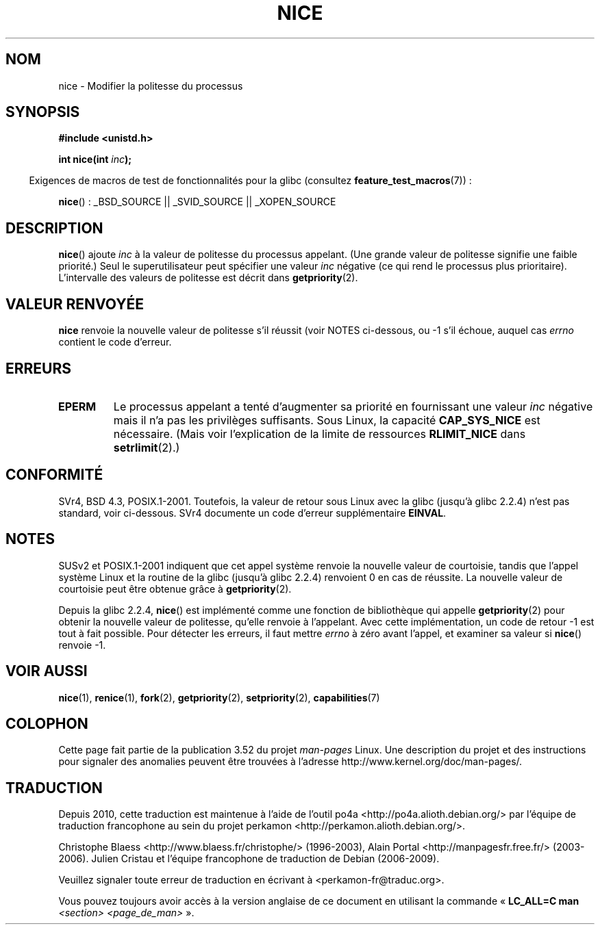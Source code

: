 .\" Copyright (c) 1992 Drew Eckhardt <drew@cs.colorado.edu>, March 28, 1992
.\"
.\" %%%LICENSE_START(VERBATIM)
.\" Permission is granted to make and distribute verbatim copies of this
.\" manual provided the copyright notice and this permission notice are
.\" preserved on all copies.
.\"
.\" Permission is granted to copy and distribute modified versions of this
.\" manual under the conditions for verbatim copying, provided that the
.\" entire resulting derived work is distributed under the terms of a
.\" permission notice identical to this one.
.\"
.\" Since the Linux kernel and libraries are constantly changing, this
.\" manual page may be incorrect or out-of-date.  The author(s) assume no
.\" responsibility for errors or omissions, or for damages resulting from
.\" the use of the information contained herein.  The author(s) may not
.\" have taken the same level of care in the production of this manual,
.\" which is licensed free of charge, as they might when working
.\" professionally.
.\"
.\" Formatted or processed versions of this manual, if unaccompanied by
.\" the source, must acknowledge the copyright and authors of this work.
.\" %%%LICENSE_END
.\"
.\" Modified by Michael Haardt <michael@moria.de>
.\" Modified 1993-07-24 by Rik Faith <faith@cs.unc.edu>
.\" Modified 1996-11-04 by Eric S. Raymond <esr@thyrsus.com>
.\" Modified 2001-06-04 by aeb
.\" Modified 2004-05-27 by Michael Kerrisk <mtk.manpages@gmail.com>
.\"
.\"*******************************************************************
.\"
.\" This file was generated with po4a. Translate the source file.
.\"
.\"*******************************************************************
.TH NICE 2 "26 juillet 2007" Linux "Manuel du programmeur Linux"
.SH NOM
nice \- Modifier la politesse du processus
.SH SYNOPSIS
\fB#include <unistd.h>\fP
.sp
\fBint nice(int \fP\fIinc\fP\fB);\fP
.sp
.in -4n
Exigences de macros de test de fonctionnalités pour la glibc (consultez
\fBfeature_test_macros\fP(7))\ :
.in
.sp
\fBnice\fP()\ : _BSD_SOURCE || _SVID_SOURCE || _XOPEN_SOURCE
.SH DESCRIPTION
\fBnice\fP() ajoute \fIinc\fP à la valeur de politesse du processus appelant. (Une
grande valeur de politesse signifie une faible priorité.) Seul le
superutilisateur peut spécifier une valeur \fIinc\fP négative (ce qui rend le
processus plus prioritaire). L'intervalle des valeurs de politesse est
décrit dans \fBgetpriority\fP(2).
.SH "VALEUR RENVOYÉE"
\fBnice\fP renvoie la nouvelle valeur de politesse s'il réussit (voir NOTES
ci\(hydessous, ou \-1 s'il échoue, auquel cas \fIerrno\fP contient le code
d'erreur.
.SH ERREURS
.TP 
\fBEPERM\fP
Le processus appelant a tenté d'augmenter sa priorité en fournissant une
valeur \fIinc\fP négative mais il n'a pas les privilèges suffisants. Sous
Linux, la capacité \fBCAP_SYS_NICE\fP est nécessaire. (Mais voir l'explication
de la limite de ressources \fBRLIMIT_NICE\fP dans \fBsetrlimit\fP(2).)
.SH CONFORMITÉ
SVr4, BSD\ 4.3, POSIX.1\-2001. Toutefois, la valeur de retour sous Linux avec
la glibc (jusqu'à glibc 2.2.4) n'est pas standard, voir ci\-dessous. SVr4
documente un code d'erreur supplémentaire \fBEINVAL\fP.
.SH NOTES
SUSv2 et POSIX.1\-2001 indiquent que cet appel système renvoie la nouvelle
valeur de courtoisie, tandis que l'appel système Linux et la routine de la
glibc (jusqu'à glibc 2.2.4) renvoient 0 en cas de réussite. La nouvelle
valeur de courtoisie peut être obtenue grâce à \fBgetpriority\fP(2).

Depuis la glibc 2.2.4, \fBnice\fP() est implémenté comme une fonction de
bibliothèque qui appelle \fBgetpriority\fP(2) pour obtenir la nouvelle valeur
de politesse, qu'elle renvoie à l'appelant. Avec cette implémentation, un
code de retour \-1 est tout à fait possible. Pour détecter les erreurs, il
faut mettre \fIerrno\fP à zéro avant l'appel, et examiner sa valeur si
\fBnice\fP() renvoie \-1.
.SH "VOIR AUSSI"
\fBnice\fP(1), \fBrenice\fP(1), \fBfork\fP(2), \fBgetpriority\fP(2), \fBsetpriority\fP(2),
\fBcapabilities\fP(7)
.SH COLOPHON
Cette page fait partie de la publication 3.52 du projet \fIman\-pages\fP
Linux. Une description du projet et des instructions pour signaler des
anomalies peuvent être trouvées à l'adresse
\%http://www.kernel.org/doc/man\-pages/.
.SH TRADUCTION
Depuis 2010, cette traduction est maintenue à l'aide de l'outil
po4a <http://po4a.alioth.debian.org/> par l'équipe de
traduction francophone au sein du projet perkamon
<http://perkamon.alioth.debian.org/>.
.PP
Christophe Blaess <http://www.blaess.fr/christophe/> (1996-2003),
Alain Portal <http://manpagesfr.free.fr/> (2003-2006).
Julien Cristau et l'équipe francophone de traduction de Debian\ (2006-2009).
.PP
Veuillez signaler toute erreur de traduction en écrivant à
<perkamon\-fr@traduc.org>.
.PP
Vous pouvez toujours avoir accès à la version anglaise de ce document en
utilisant la commande
«\ \fBLC_ALL=C\ man\fR \fI<section>\fR\ \fI<page_de_man>\fR\ ».
